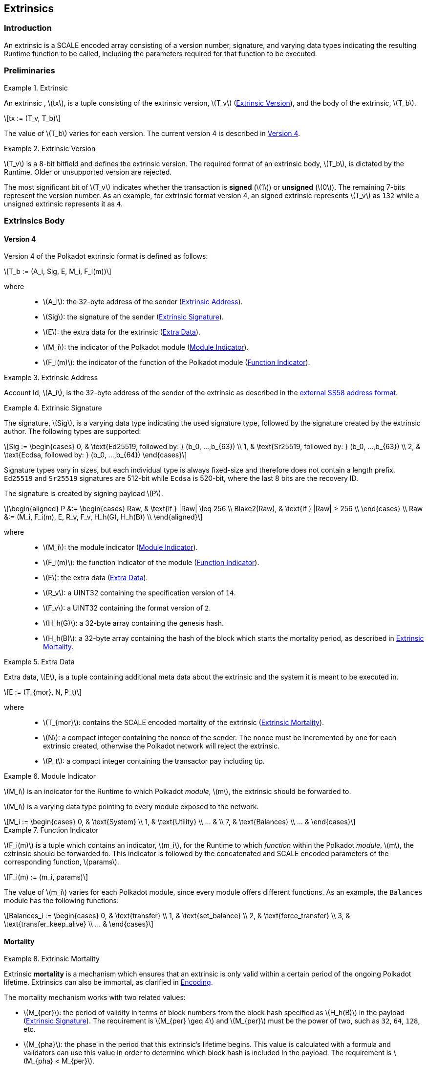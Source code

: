 == Extrinsics

=== Introduction

An extrinsic is a SCALE encoded array consisting of a version number,
signature, and varying data types indicating the resulting Runtime
function to be called, including the parameters required for that
function to be executed.

=== Preliminaries

.Extrinsic
[#defn-extrinsic]
====
An extrinsic , latexmath:[tx], is a tuple consisting of the extrinsic
version, latexmath:[T_v] (<<defn-extrinsic-version>>), and the body of
the extrinsic, latexmath:[T_b].

[latexmath]
++++
tx := (T_v, T_b)
++++

The value of latexmath:[T_b] varies for each version. The current
version 4 is described in <<sect-version-four>>.
====

.Extrinsic Version
[#defn-extrinsic-version]
====
latexmath:[T_v] is a 8-bit bitfield and defines the extrinsic version. The
required format of an extrinsic body, latexmath:[T_b], is dictated by the
Runtime. Older or unsupported version are rejected.

The most significant bit of latexmath:[T_v] indicates whether the transaction is
*signed* (latexmath:[1]) or *unsigned* (latexmath:[0]). The
remaining 7-bits represent the version number. As an example, for
extrinsic format version 4, an signed extrinsic represents
latexmath:[T_v] as `132` while a unsigned extrinsic represents it as `4`.
====

=== Extrinsics Body

[#sect-version-four]
==== Version 4

Version 4 of the Polkadot extrinsic format is defined as follows:

[latexmath]
++++
T_b := (A_i, Sig, E, M_i, F_i(m))
++++

where::
* latexmath:[A_i]: the 32-byte address of the sender (<<defn-extrinsic-address>>).
* latexmath:[Sig]: the signature of the sender (<<defn-extrinsic-signature>>).
* latexmath:[E]: the extra data for the extrinsic (<<defn-extra-data>>).
* latexmath:[M_i]: the indicator of the Polkadot module (<<defn-module-indicator>>).
* latexmath:[F_i(m)]: the indicator of the function of the Polkadot module (<<defn-function-indicator>>).


.Extrinsic Address
[#defn-extrinsic-address]
====
Account Id, latexmath:[A_i], is the 32-byte address of the sender of the
extrinsic as described in the
https://github.com/paritytech/substrate/wiki/External-Address-Format-(SS58)[external
SS58 address format].
====


.Extrinsic Signature
[#defn-extrinsic-signature]
====
The signature, latexmath:[Sig], is a varying data type indicating the used
signature type, followed by the signature created by the extrinsic author.
The following types are supported:

[latexmath]
++++
Sig := \begin{cases}
         0, & \text{Ed25519, followed by: } (b_0, ...,b_{63}) \\
         1, & \text{Sr25519, followed by: } (b_0, ...,b_{63}) \\
         2, & \text{Ecdsa, followed by: } (b_0, ...,b_{64})
       \end{cases}
++++

Signature types vary in sizes, but each individual type is always
fixed-size and therefore does not contain a length prefix. `Ed25519` and
`Sr25519` signatures are 512-bit while `Ecdsa` is 520-bit, where the
last 8 bits are the recovery ID.

The signature is created by signing payload latexmath:[P].

[latexmath]
++++
\begin{aligned}
  P &:= \begin{cases}
          Raw, & \text{if } |Raw| \leq 256 \\
          Blake2(Raw), & \text{if } |Raw| > 256 \\
        \end{cases} \\
  Raw &:= (M_i, F_i(m), E, R_v, F_v, H_h(G), H_h(B)) \\
\end{aligned}
++++

where::
* latexmath:[M_i]: the module indicator (<<defn-module-indicator>>).
* latexmath:[F_i(m)]: the function indicator of the module (<<defn-function-indicator>>).
* latexmath:[E]: the extra data (<<defn-extra-data>>).
* latexmath:[R_v]: a UINT32 containing the specification version of `14`.
* latexmath:[F_v]: a UINT32 containing the format version of `2`.
* latexmath:[H_h(G)]: a 32-byte array containing the genesis hash.
* latexmath:[H_h(B)]: a 32-byte array containing the hash of the block
which starts the mortality period, as described in <<defn-extrinsic-mortality>>.
====


.Extra Data
[#defn-extra-data]
====
Extra data, latexmath:[E], is a tuple containing additional meta data about
the extrinsic and the system it is meant to be executed in.

[latexmath]
++++
E := (T_{mor}, N, P_t)
++++

where::
* latexmath:[T_{mor}]: contains the SCALE encoded mortality of the
extrinsic (<<defn-extrinsic-mortality>>).
* latexmath:[N]: a compact integer containing the nonce of the sender.
The nonce must be incremented by one for each extrinsic created,
otherwise the Polkadot network will reject the extrinsic.
* latexmath:[P_t]: a compact integer containing the transactor pay
including tip.
====


.Module Indicator
[#defn-module-indicator]
====
latexmath:[M_i] is an indicator for the Runtime to which Polkadot _module_,
latexmath:[m], the extrinsic should be forwarded to.

latexmath:[M_i] is a varying data type pointing to every module
exposed to the network.

[latexmath]
++++
M_i := \begin{cases}
  0, & \text{System} \\
  1, & \text{Utility} \\
  ... & \\
  7, & \text{Balances} \\
  ... &
\end{cases}
++++
====


.Function Indicator
[#defn-function-indicator]
====
latexmath:[F_i(m)] is a tuple which contains an indicator,
latexmath:[m_i], for the Runtime to which _function_ within the
Polkadot _module_, latexmath:[m], the extrinsic should be forwarded
to. This indicator is followed by the concatenated and SCALE encoded
parameters of the corresponding function, latexmath:[params].

[latexmath]
++++
F_i(m) := (m_i, params)
++++

The value of latexmath:[m_i] varies for each Polkadot module, since
every module offers different functions. As an example, the `Balances`
module has the following functions:

[latexmath]
++++
Balances_i := \begin{cases}
  0, & \text{transfer} \\
  1, & \text{set_balance} \\
  2, & \text{force_transfer} \\
  3, & \text{transfer_keep_alive} \\
  ... &
\end{cases}
++++
====


==== Mortality

.Extrinsic Mortality
[#defn-extrinsic-mortality]
====
Extrinsic *mortality* is a mechanism which ensures that an extrinsic is only
valid within a certain period of the ongoing Polkadot lifetime. Extrinsics can
also be immortal, as clarified in <<sect-mortality-encoding>>.

The mortality mechanism works with two related values:

* latexmath:[M_{per}]: the period of validity in terms of block
numbers from the block hash specified as latexmath:[H_h(B)] in the
payload (<<defn-extrinsic-signature>>). The
requirement is latexmath:[M_{per} \geq 4] and latexmath:[M_{per}]
must be the power of two, such as `32`, `64`, `128`, etc.
* latexmath:[M_{pha}]: the phase in the period that this extrinsic’s
lifetime begins. This value is calculated with a formula and validators
can use this value in order to determine which block hash is included in
the payload. The requirement is latexmath:[M_{pha} < M_{per}].

In order to tie a transaction’s lifetime to a certain block
(latexmath:[H_i(B)]) after it was issued, without wasting precious
space for block hashes, block numbers are divided into regular periods
and the lifetime is instead expressed as a "phase"
(latexmath:[M_{pha}]) from these regular boundaries:

[latexmath]
++++
M_{pha} = H_i(B)\ mod\ M_{per}
++++

latexmath:[M_{per}] and latexmath:[M_{pha}] are then included in the
extrinsic, as clarified in <<defn-extra-data>>, in the SCALE encoded form of
latexmath:[T_{mor}] (<<sect-mortality-encoding>>). Polkadot validators can use
latexmath:[M_{pha}] to figure out the block hash included in the payload,
which will therefore result in a valid signature if the extrinsic is within the
specified period or an invalid signature if the extrinsic "died".
====


===== Example

The extrinsic author choses latexmath:[M_{per} = 256] at block
`10'000`, resulting with latexmath:[M_{pha} = 16]. The extrinsic is
then valid for blocks ranging from `10'000` to `10'256`.

[#sect-mortality-encoding]
===== Encoding

latexmath:[T_{mor}] refers to the SCALE encoded form of type
latexmath:[M_{per}] and latexmath:[M_{pha}]. latexmath:[T_{mor}]
is the size of two bytes if the extrinsic is considered mortal, or
simply one bytes with the value equal to zero if the extrinsic is
considered immortal.

[latexmath]
++++
T_{mor} := Enc_{SC}(M_{per}, M_{pha})
++++

The SCALE encoded representation of mortality latexmath:[T_{mor}]
deviates from most other types, as it’s specialized to be the smallest
possible value, as described in <<algo-mortality-encode>> and <<algo-mortality-decode>>.

If the extrinsic is immortal, specify a single byte with the value equal
to zero.

****
.Encode Mortality
[pseudocode#algo-mortality-encode]
++++
\Require{$M_{per}, M_{pha}$}
\Return $0 \enspace \textbf{if} \enspace \textit{extrinsic is immortal}$
\State \textbf{init} $factor = $\call{Limit}{$M_{per} >> 12, 1, \phi$}
\State \textbf{init} $left = $\call{Limit}{\call{TZ}{$M_{per}$}$ - 1, 1, 15$}
\State \textbf{init} $right = \frac{M_{pha}}{factor} << 4$
\Return $left|right$
++++

.Decode Mortality
[pseudocode#algo-mortality-decode]
++++
\Require{$T_{mor}$}
\Return $\textit{Immortal} \enspace \textbf{if} \enspace T^{b0}_{mor} = 0$
\State \textbf{init} $enc = T^{b0}_{mor} + (T^{b1}_{mor} << 8)$
\State \textbf{init} $M_{per} = 2 << (enc\ mod\ (1 << 4))$
\State \textbf{init} $factor =$ \call{Limit}{$M_{per} >> 12, 1, \phi$}
\State \textbf{init} $M_{pha} = (enc >> 4) * factor$
\Return $(M_{per}, M_{pha})$
++++

where::
* latexmath:[T^{b0}_{mor}]: the first byte of latexmath:[T_{mor}].
* latexmath:[T^{b1}_{mor}]: the second byte of latexmath:[T_{mor}].
* Limit(latexmath:[num], latexmath:[min], latexmath:[max]):
Ensures that latexmath:[num] is between latexmath:[min] and
latexmath:[max]. If latexmath:[min] or latexmath:[max] is defined
as latexmath:[\phi], then there is no requirement for the specified
minimum/maximum.
* TZ(latexmath:[num]): returns the number of trailing zeros in the
binary representation of latexmath:[num]. For example, the binary
representation of `40` is `0010 1000`, which has three trailing zeros.
* latexmath:[>>]: performs a binary right shift operation.
* latexmath:[<<]: performs a binary left shift operation.
* latexmath:[|] : performs a bitwise OR operation.
****
